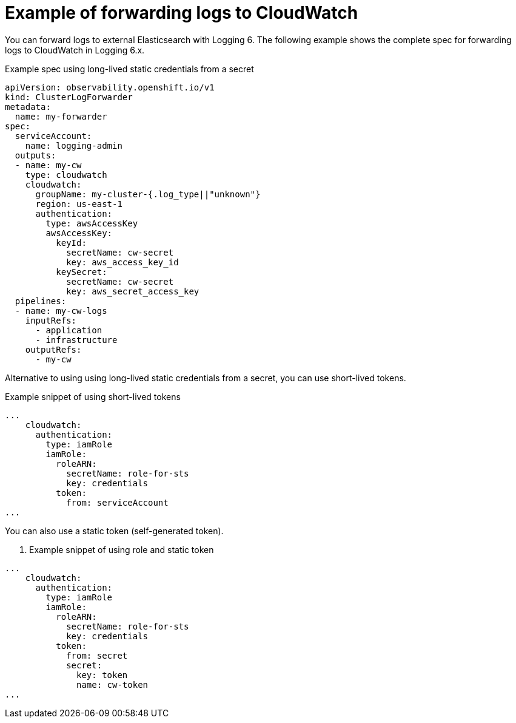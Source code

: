 :_newdoc-version: 2.18.4
:_template-generated: 2025-04-28
:_mod-docs-content-type: CONCEPT

[id="example-of-forwarding-logs-to-cloudwatch_{context}"]
= Example of forwarding logs to CloudWatch

You can forward logs to external Elasticsearch with Logging 6. The following example shows the complete spec for forwarding logs to CloudWatch in Logging 6.x.

.Example spec using long-lived static credentials from a secret
[source,yaml]
----
apiVersion: observability.openshift.io/v1
kind: ClusterLogForwarder
metadata:
  name: my-forwarder
spec:
  serviceAccount:
    name: logging-admin
  outputs:
  - name: my-cw
    type: cloudwatch
    cloudwatch:
      groupName: my-cluster-{.log_type||"unknown"}
      region: us-east-1
      authentication:
        type: awsAccessKey
        awsAccessKey:
          keyId:
            secretName: cw-secret
            key: aws_access_key_id
          keySecret:
            secretName: cw-secret
            key: aws_secret_access_key
  pipelines:
  - name: my-cw-logs
    inputRefs:
      - application
      - infrastructure
    outputRefs:
      - my-cw
----

Alternative to using using long-lived static credentials from a secret, you can use short-lived tokens.

.Example snippet of using short-lived tokens
[source,yaml]
----
...
    cloudwatch:
      authentication:
        type: iamRole
        iamRole:
          roleARN:
            secretName: role-for-sts
            key: credentials
          token:
            from: serviceAccount
...
----

You can also use a static token (self-generated token).

. Example snippet of using role and static token
[sourc,yaml]
----
...
    cloudwatch:
      authentication:
        type: iamRole
        iamRole:
          roleARN:
            secretName: role-for-sts
            key: credentials
          token:
            from: secret
            secret:
              key: token
              name: cw-token
...
----

////
[role="_additional-resources"]
.Additional resources
* link:https://github.com/redhat-documentation/modular-docs#modular-documentation-reference-guide[Modular Documentation Reference Guide]
* xref:some-module_{context}[]
////